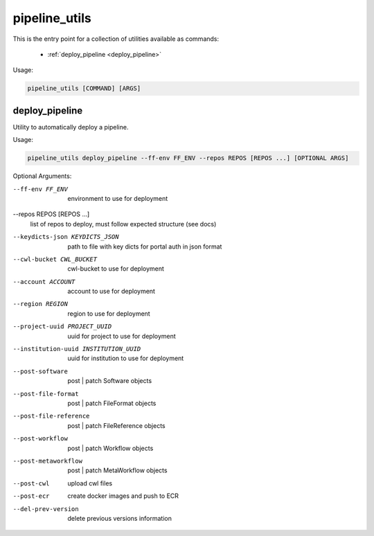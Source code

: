 ==============
pipeline_utils
==============

This is the entry point for a collection of utilities available as commands:

  - :ref:`deploy_pipeline <deploy_pipeline>`

Usage:

.. code-block:: bash

    pipeline_utils [COMMAND] [ARGS]

.. _deploy_pipeline:

deploy_pipeline
+++++++++++++++

Utility to automatically deploy a pipeline.

Usage:

.. code-block:: bash

    pipeline_utils deploy_pipeline --ff-env FF_ENV --repos REPOS [REPOS ...] [OPTIONAL ARGS]

Optional Arguments:

--ff-env FF_ENV       environment to use for deployment
--repos REPOS [REPOS ...]
                      list of repos to deploy, must follow expected
                      structure (see docs)
--keydicts-json KEYDICTS_JSON
                      path to file with key dicts for portal auth in json
                      format
--cwl-bucket CWL_BUCKET
                      cwl-bucket to use for deployment
--account ACCOUNT     account to use for deployment
--region REGION       region to use for deployment
--project-uuid PROJECT_UUID
                      uuid for project to use for deployment
--institution-uuid INSTITUTION_UUID
                      uuid for institution to use for deployment
--post-software       post | patch Software objects
--post-file-format    post | patch FileFormat objects
--post-file-reference
                      post | patch FileReference objects
--post-workflow       post | patch Workflow objects
--post-metaworkflow   post | patch MetaWorkflow objects
--post-cwl            upload cwl files
--post-ecr            create docker images and push to ECR
--del-prev-version    delete previous versions information
